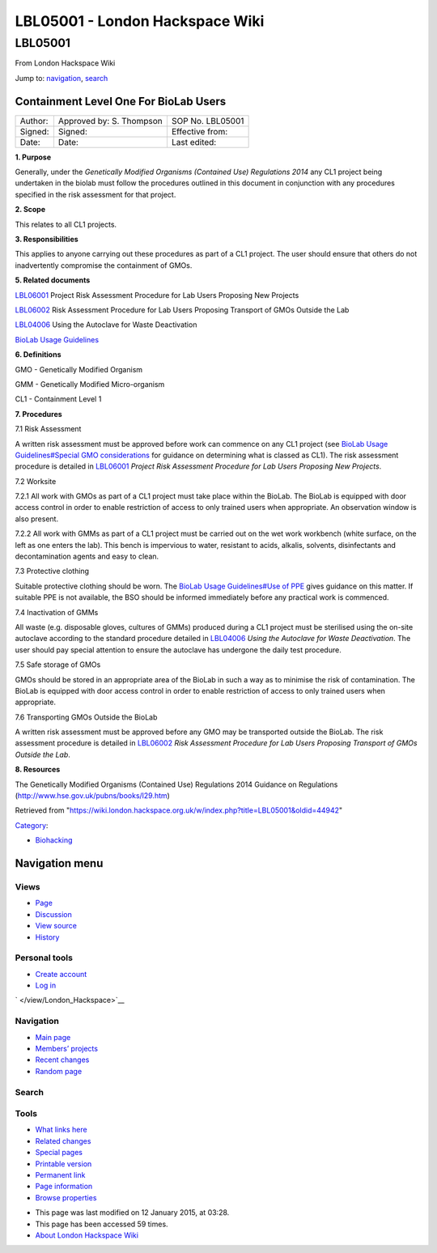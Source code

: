 ================================
LBL05001 - London Hackspace Wiki
================================

.. raw:: html

   <div id="globalWrapper">

.. raw:: html

   <div id="column-content">

.. raw:: html

   <div id="content" class="mw-body" role="main">

LBL05001
========

.. raw:: html

   <div id="bodyContent" class="mw-body-content">

.. raw:: html

   <div id="siteSub">

From London Hackspace Wiki

.. raw:: html

   </div>

.. raw:: html

   <div id="contentSub">

.. raw:: html

   </div>

.. raw:: html

   <div id="jump-to-nav" class="mw-jump">

Jump to: `navigation <#column-one>`__, `search <#searchInput>`__

.. raw:: html

   </div>

.. raw:: html

   <div id="mw-content-text" class="mw-content-ltr" lang="en" dir="ltr">

Containment Level One For BioLab Users
--------------------------------------

+-----------+----------------------------+--------------------+
| Author:   | Approved by: S. Thompson   | SOP No. LBL05001   |
+-----------+----------------------------+--------------------+
| Signed:   | Signed:                    | Effective from:    |
+-----------+----------------------------+--------------------+
| Date:     | Date:                      | Last edited:       |
+-----------+----------------------------+--------------------+

**1. Purpose**

Generally, under the *Genetically Modified Organisms (Contained Use)
Regulations 2014* any CL1 project being undertaken in the biolab must
follow the procedures outlined in this document in conjunction with any
procedures specified in the risk assessment for that project.

**2. Scope**

This relates to all CL1 projects.

**3. Responsibilities**

This applies to anyone carrying out these procedures as part of a CL1
project. The user should ensure that others do not inadvertently
compromise the containment of GMOs.

**5. Related documents**

`LBL06001 </view/LBL06001>`__ Project Risk Assessment Procedure for Lab
Users Proposing New Projects

`LBL06002 </edit/LBL06002?redlink=1>`__ Risk Assessment Procedure for
Lab Users Proposing Transport of GMOs Outside the Lab

`LBL04006 </view/LBL04006>`__ Using the Autoclave for Waste Deactivation

`BioLab Usage Guidelines </view/BioLab_Usage_Guidelines>`__

**6. Definitions**

GMO - Genetically Modified Organism

GMM - Genetically Modified Micro-organism

CL1 - Containment Level 1

**7. Procedures**

7.1 Risk Assessment

A written risk assessment must be approved before work can commence on
any CL1 project (see `BioLab Usage Guidelines#Special GMO
considerations </view/BioLab_Usage_Guidelines#Special_GMO_considerations>`__
for guidance on determining what is classed as CL1). The risk assessment
procedure is detailed in `LBL06001 </view/LBL06001>`__ *Project Risk
Assessment Procedure for Lab Users Proposing New Projects*.

7.2 Worksite

7.2.1 All work with GMOs as part of a CL1 project must take place within
the BioLab. The BioLab is equipped with door access control in order to
enable restriction of access to only trained users when appropriate. An
observation window is also present.

7.2.2 All work with GMMs as part of a CL1 project must be carried out on
the wet work workbench (white surface, on the left as one enters the
lab). This bench is impervious to water, resistant to acids, alkalis,
solvents, disinfectants and decontamination agents and easy to clean.

7.3 Protective clothing

Suitable protective clothing should be worn. The `BioLab Usage
Guidelines#Use of PPE </view/BioLab_Usage_Guidelines#Use_of_PPE>`__
gives guidance on this matter. If suitable PPE is not available, the BSO
should be informed immediately before any practical work is commenced.

7.4 Inactivation of GMMs

All waste (e.g. disposable gloves, cultures of GMMs) produced during a
CL1 project must be sterilised using the on-site autoclave according to
the standard procedure detailed in `LBL04006 </view/LBL04006>`__ *Using
the Autoclave for Waste Deactivation*. The user should pay special
attention to ensure the autoclave has undergone the daily test
procedure.

7.5 Safe storage of GMOs

GMOs should be stored in an appropriate area of the BioLab in such a way
as to minimise the risk of contamination. The BioLab is equipped with
door access control in order to enable restriction of access to only
trained users when appropriate.

7.6 Transporting GMOs Outside the BioLab

A written risk assessment must be approved before any GMO may be
transported outside the BioLab. The risk assessment procedure is
detailed in `LBL06002 </edit/LBL06002?redlink=1>`__ *Risk Assessment
Procedure for Lab Users Proposing Transport of GMOs Outside the Lab*.

**8. Resources**

The Genetically Modified Organisms (Contained Use) Regulations 2014
Guidance on Regulations (http://www.hse.gov.uk/pubns/books/l29.htm)

.. raw:: html

   </div>

.. raw:: html

   <div class="printfooter">

Retrieved from
"https://wiki.london.hackspace.org.uk/w/index.php?title=LBL05001&oldid=44942\ "

.. raw:: html

   </div>

.. raw:: html

   <div id="catlinks" class="catlinks">

.. raw:: html

   <div id="mw-normal-catlinks" class="mw-normal-catlinks">

`Category </view/Special:Categories>`__:

-  `Biohacking </view/Category:Biohacking>`__

.. raw:: html

   </div>

.. raw:: html

   </div>

.. raw:: html

   <div class="visualClear">

.. raw:: html

   </div>

.. raw:: html

   </div>

.. raw:: html

   </div>

.. raw:: html

   </div>

.. raw:: html

   <div id="column-one">

Navigation menu
---------------

.. raw:: html

   <div id="p-cactions" class="portlet" role="navigation">

Views
~~~~~

.. raw:: html

   <div class="pBody">

-  

   .. raw:: html

      <div id="ca-nstab-main">

   .. raw:: html

      </div>

   `Page </view/LBL05001>`__
-  

   .. raw:: html

      <div id="ca-talk">

   .. raw:: html

      </div>

   `Discussion </edit/Talk:LBL05001?redlink=1>`__
-  

   .. raw:: html

      <div id="ca-viewsource">

   .. raw:: html

      </div>

   `View source </edit/LBL05001>`__
-  

   .. raw:: html

      <div id="ca-history">

   .. raw:: html

      </div>

   `History </history/LBL05001>`__

.. raw:: html

   </div>

.. raw:: html

   </div>

.. raw:: html

   <div id="p-personal" class="portlet" role="navigation">

Personal tools
~~~~~~~~~~~~~~

.. raw:: html

   <div class="pBody">

-  

   .. raw:: html

      <div id="pt-createaccount">

   .. raw:: html

      </div>

   `Create
   account </w/index.php?title=Special:UserLogin&returnto=LBL05001&returntoquery=action%3Dview&type=signup>`__
-  

   .. raw:: html

      <div id="pt-login">

   .. raw:: html

      </div>

   `Log
   in </w/index.php?title=Special:UserLogin&returnto=LBL05001&returntoquery=action%3Dview>`__

.. raw:: html

   </div>

.. raw:: html

   </div>

.. raw:: html

   <div id="p-logo" class="portlet" role="banner">

` </view/London_Hackspace>`__

.. raw:: html

   </div>

.. raw:: html

   <div id="p-navigation" class="generated-sidebar portlet"
   role="navigation">

Navigation
~~~~~~~~~~

.. raw:: html

   <div class="pBody">

-  

   .. raw:: html

      <div id="n-mainpage-description">

   .. raw:: html

      </div>

   `Main page </view/London_Hackspace>`__
-  

   .. raw:: html

      <div id="n-Members.27-projects">

   .. raw:: html

      </div>

   `Members’
   projects <https://wiki.london.hackspace.org.uk/w/index.php?title=Special:AllPages&namespace=100>`__
-  

   .. raw:: html

      <div id="n-recentchanges">

   .. raw:: html

      </div>

   `Recent changes </view/Special:RecentChanges>`__
-  

   .. raw:: html

      <div id="n-randompage">

   .. raw:: html

      </div>

   `Random page </view/Special:Random>`__

.. raw:: html

   </div>

.. raw:: html

   </div>

.. raw:: html

   <div id="p-search" class="portlet" role="search">

Search
~~~~~~

.. raw:: html

   <div id="searchBody" class="pBody">

 

.. raw:: html

   </div>

.. raw:: html

   </div>

.. raw:: html

   <div id="p-tb" class="portlet" role="navigation">

Tools
~~~~~

.. raw:: html

   <div class="pBody">

-  

   .. raw:: html

      <div id="t-whatlinkshere">

   .. raw:: html

      </div>

   `What links here </view/Special:WhatLinksHere/LBL05001>`__
-  

   .. raw:: html

      <div id="t-recentchangeslinked">

   .. raw:: html

      </div>

   `Related changes </view/Special:RecentChangesLinked/LBL05001>`__
-  

   .. raw:: html

      <div id="t-specialpages">

   .. raw:: html

      </div>

   `Special pages </view/Special:SpecialPages>`__
-  

   .. raw:: html

      <div id="t-print">

   .. raw:: html

      </div>

   `Printable version </view/LBL05001?printable=yes>`__
-  

   .. raw:: html

      <div id="t-permalink">

   .. raw:: html

      </div>

   `Permanent link </w/index.php?title=LBL05001&oldid=44942>`__
-  

   .. raw:: html

      <div id="t-info">

   .. raw:: html

      </div>

   `Page information </w/index.php?title=LBL05001&action=info>`__
-  

   .. raw:: html

      <div id="t-smwbrowselink">

   .. raw:: html

      </div>

   `Browse properties </view/Special:Browse/LBL05001>`__

.. raw:: html

   </div>

.. raw:: html

   </div>

.. raw:: html

   </div>

.. raw:: html

   <div class="visualClear">

.. raw:: html

   </div>

.. raw:: html

   <div id="footer" role="contentinfo">

.. raw:: html

   <div id="f-poweredbyico">

|Powered by MediaWiki| |Powered by Semantic MediaWiki|

.. raw:: html

   </div>

-  

   .. raw:: html

      <div id="lastmod">

   .. raw:: html

      </div>

   This page was last modified on 12 January 2015, at 03:28.
-  

   .. raw:: html

      <div id="viewcount">

   .. raw:: html

      </div>

   This page has been accessed 59 times.
-  

   .. raw:: html

      <div id="about">

   .. raw:: html

      </div>

   `About London Hackspace Wiki </view/About>`__

.. raw:: html

   </div>

.. raw:: html

   </div>

.. |Powered by MediaWiki| image:: /w/resources/assets/poweredby_mediawiki_88x31.png
   :target: //www.mediawiki.org/
.. |Powered by Semantic MediaWiki| image:: /w/extensions/SemanticMediaWiki/includes/../resources/images/smw_button.png
   :target: https://www.semantic-mediawiki.org/wiki/Semantic_MediaWiki
